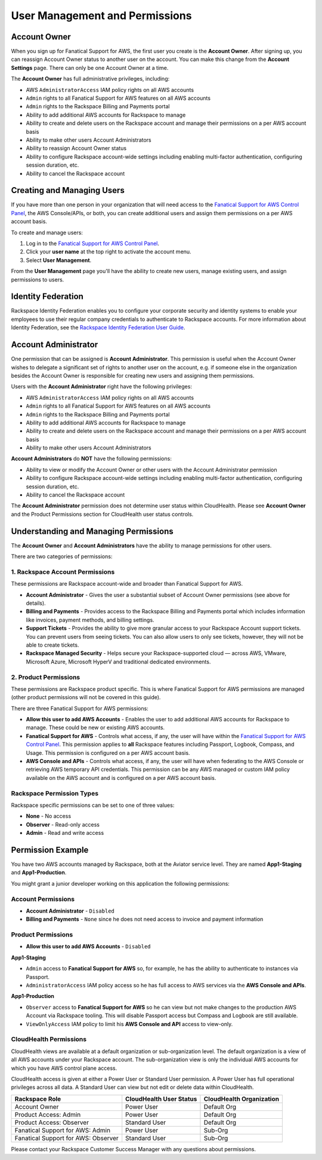 .. _user_management_and_perms:

===============================
User Management and Permissions
===============================

Account Owner
-------------

When you sign up for Fanatical Support for AWS, the first user you create
is the **Account Owner**.  After signing up, you can reassign Account
Owner status to another user on the account.  You can make this change
from the **Account Settings** page.  There can only be one Account Owner
at a time.

The **Account Owner** has full administrative privileges, including:

* AWS ``AdministratorAccess`` IAM policy rights on all AWS accounts
* ``Admin`` rights to all Fanatical Support for AWS features on all AWS
  accounts
* ``Admin`` rights to the Rackspace Billing and Payments portal
* Ability to add additional AWS accounts for Rackspace to manage
* Ability to create and delete users on the Rackspace account and manage
  their permissions on a per AWS account basis
* Ability to make other users Account Administrators
* Ability to reassign Account Owner status
* Ability to configure Rackspace account-wide settings including enabling
  multi-factor authentication, configuring session duration, etc.
* Ability to cancel the Rackspace account

Creating and Managing Users
---------------------------

If you have more than one person in your organization that will need
access to the
`Fanatical Support for AWS Control Panel <https://manage.rackspace.com/aws>`_,
the AWS Console/APIs, or both, you can create additional users and assign
them permissions on a per AWS account basis.

To create and manage users:

1. Log in to the
   `Fanatical Support for AWS Control Panel <https://manage.rackspace.com/aws>`_.
2. Click your **user name** at the top right to activate the account menu.
3. Select **User Management**.

From the **User Management** page you'll have the ability to create new
users, manage existing users, and assign permissions to users.

Identity Federation
-------------------

Rackspace Identity Federation enables you to configure your corporate
security and identity systems to enable your employees to use their
regular company credentials to authenticate to Rackspace accounts. For more
information about Identity Federation, see the
`Rackspace Identity Federation User Guide <https://developer.rackspace.com/docs/rackspace-federation/>`_.

Account Administrator
---------------------

One permission that can be assigned is **Account Administrator**. This
permission is useful when the Account Owner wishes to delegate a
significant set of rights to another user on the account, e.g. if
someone else in the organization besides the Account Owner is responsible
for creating new users and assigning them permissions.

Users with the **Account Administrator** right have the following privileges:

* AWS ``AdministratorAccess`` IAM policy rights on all AWS accounts
* ``Admin`` rights to all Fanatical Support for AWS features on all
  AWS accounts
* ``Admin`` rights to the Rackspace Billing and Payments portal
* Ability to add additional AWS accounts for Rackspace to manage
* Ability to create and delete users on the Rackspace account and manage
  their permissions on a per AWS account basis
* Ability to make other users Account Administrators

**Account Administrators** do **NOT** have the following permissions:

* Ability to view or modify the Account Owner or other users with the
  Account Administrator permission
* Ability to configure Rackspace account-wide settings including enabling
  multi-factor authentication, configuring session duration, etc.
* Ability to cancel the Rackspace account

The **Account Administrator** permission does not determine user status
within CloudHealth. Please see **Account Owner** and the Product
Permissions section for CloudHealth user status controls.


Understanding and Managing Permissions
--------------------------------------

The **Account Owner** and **Account Administrators** have the ability to
manage permissions for other users.

There are two categories of permissions:

1. Rackspace Account Permissions
^^^^^^^^^^^^^^^^^^^^^^^^^^^^^^^^

These permissions are Rackspace account-wide and broader than Fanatical
Support for AWS.

* **Account Administrator** - Gives the user a substantial subset of
  Account Owner permissions (see above for details).
* **Billing and Payments** - Provides access to the Rackspace Billing and
  Payments portal which includes information like invoices, payment methods,
  and billing settings.
* **Support Tickets** - Provides the ability to give more granular access
  to your Rackspace Account support tickets.  You can prevent users from
  seeing tickets.  You can also allow users to only see tickets, however,
  they will not be able to create tickets.
* **Rackspace Managed Security** - Helps secure your Rackspace-supported
  cloud — across AWS, VMware, Microsoft Azure, Microsoft HyperV and 
  traditional dedicated environments.

2. Product Permissions
^^^^^^^^^^^^^^^^^^^^^^

These permissions are Rackspace product specific.  This is where Fanatical
Support for AWS permissions are managed (other product permissions will
not be covered in this guide).

There are three Fanatical Support for AWS permissions:

* **Allow this user to add AWS Accounts** - Enables the user to add
  additional AWS accounts for Rackspace to manage.  These could be new or
  existing AWS accounts.
* **Fanatical Support for AWS** - Controls what access, if any, the user
  will have within the
  `Fanatical Support for AWS Control Panel <https://manage.rackspace.com/aws>`_.
  This permission applies to **all** Rackspace features including Passport,
  Logbook, Compass, and Usage.  This permission is configured on a per
  AWS account basis.
* **AWS Console and APIs** - Controls what access, if any, the user will
  have when federating to the AWS Console or retrieving AWS temporary API
  credentials.  This permission can be any AWS managed or custom IAM
  policy available on the AWS account and is configured on a per AWS account
  basis.

Rackspace Permission Types
^^^^^^^^^^^^^^^^^^^^^^^^^^

Rackspace specific permissions can be set to one of three values:

* **None** - No access
* **Observer** - Read-only access
* **Admin** - Read and write access

Permission Example
------------------

You have two AWS accounts managed by Rackspace, both at the Aviator service
level. They are named **App1-Staging** and **App1-Production**.

You might grant a junior developer working on this application the following
permissions:

Account Permissions
^^^^^^^^^^^^^^^^^^^

* **Account Administrator** - ``Disabled``
* **Billing and Payments** - ``None`` since he does not need access
  to invoice and payment information

Product Permissions
^^^^^^^^^^^^^^^^^^^

* **Allow this user to add AWS Accounts** - ``Disabled``

**App1-Staging**

* ``Admin`` access to **Fanatical Support for AWS** so, for example, he has
  the ability to authenticate to instances via Passport.
* ``AdministratorAccess`` IAM policy access so he has full access to AWS
  services via the **AWS Console and APIs**.

**App1-Production**

* ``Observer`` access to **Fanatical Support for AWS** so he can view but
  not make changes to the production AWS Account via Rackspace tooling. This
  will disable Passport access but Compass and Logbook are still available.
* ``ViewOnlyAccess`` IAM policy to limit his **AWS Console and API** access
  to view-only.

CloudHealth Permissions
^^^^^^^^^^^^^^^^^^^^^^^

CloudHealth views are available at a default organization or
sub-organization level. The default organization is a view of all AWS
accounts under your Rackspace account. The sub-organization view is only
the individual AWS accounts for which you have AWS control plane access.

CloudHealth access is given at either a Power User or Standard User
permission. A Power User has full operational privileges across all data.
A Standard User can view but not edit or delete data within CloudHealth.

.. list-table::
   :header-rows: 1

   * - Rackspace Role
     - CloudHealth User Status
     - CloudHealth Organization
   * - Account Owner
     - Power User
     - Default Org
   * - Product Access: Admin
     - Power User
     - Default Org
   * - Product Access: Observer
     - Standard User
     - Default Org
   * - Fanatical Support for AWS: Admin
     - Power User
     - Sub-Org
   * - Fanatical Support for AWS: Observer
     - Standard User
     - Sub-Org


Please contact your Rackspace Customer Success Manager with any questions about permissions.
